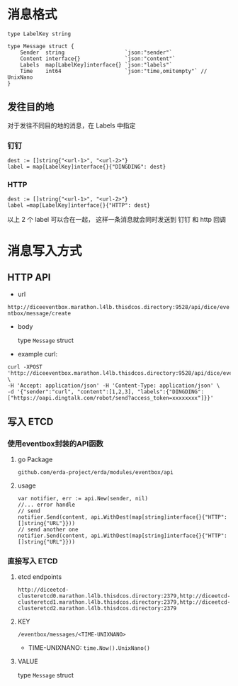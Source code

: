 * 消息格式
#+BEGIN_SRC 
type LabelKey string

type Message struct {
	Sender  string                   `json:"sender"`
	Content interface{}              `json:"content"`
	Labels  map[LabelKey]interface{} `json:"labels"`
	Time    int64                    `json:"time,omitempty"` // UnixNano
}
#+END_SRC

** 发往目的地
对于发往不同目的地的消息，在 Labels 中指定
*** 钉钉 
#+BEGIN_SRC 
dest := []string{"<url-1>", "<url-2>"}
label = map[LabelKey]interface{}{"DINGDING": dest}
#+END_SRC

*** HTTP
#+BEGIN_SRC 
dest := []string{"<url-1>", "<url-2>"}
label =map[LabelKey]interface{}{"HTTP": dest}
#+END_SRC

以上 2 个 label 可以合在一起， 这样一条消息就会同时发送到 钉钉 和 http 回调



* 消息写入方式

** HTTP API
   - url 

   =http://diceeventbox.marathon.l4lb.thisdcos.directory:9528/api/dice/eventbox/message/create=
    
   - body

     type =Message= struct

   - example curl:
#+BEGIN_SRC 
curl -XPOST 'http://diceeventbox.marathon.l4lb.thisdcos.directory:9528/api/dice/eventbox/message/create' \
-H 'Accept: application/json' -H 'Content-Type: application/json' \
-d '{"sender":"curl", "content":[1,2,3], "labels":{"DINGDING":["https://oapi.dingtalk.com/robot/send?access_token=xxxxxxxx"]}}'
#+END_SRC     

** 写入 ETCD
   
   
*** 使用eventbox封装的API函数
**** go Package
     =github.com/erda-project/erda/modules/eventbox/api=
**** usage
#+BEGIN_SRC 
     var notifier, err := api.New(sender, nil)
     //... error handle
     // send 
     notifier.Send(content, api.WithDest(map[string]interface{}{"HTTP": []string{"URL"}}))
     // send another one
     notifier.Send(content, api.WithDest(map[string]interface{}{"HTTP": []string{"URL"}}))
#+END_SRC

*** 直接写入 ETCD
**** etcd endpoints 
#+BEGIN_SRC 
http://diceetcd-clusteretcd0.marathon.l4lb.thisdcos.directory:2379,http://diceetcd-clusteretcd1.marathon.l4lb.thisdcos.directory:2379,http://diceetcd-clusteretcd2.marathon.l4lb.thisdcos.directory:2379
#+END_SRC
**** KEY
     =/eventbox/messages/<TIME-UNIXNANO>=
     - TIME-UNIXNANO:
       =time.Now().UnixNano()=
**** VALUE
     type =Message= struct
